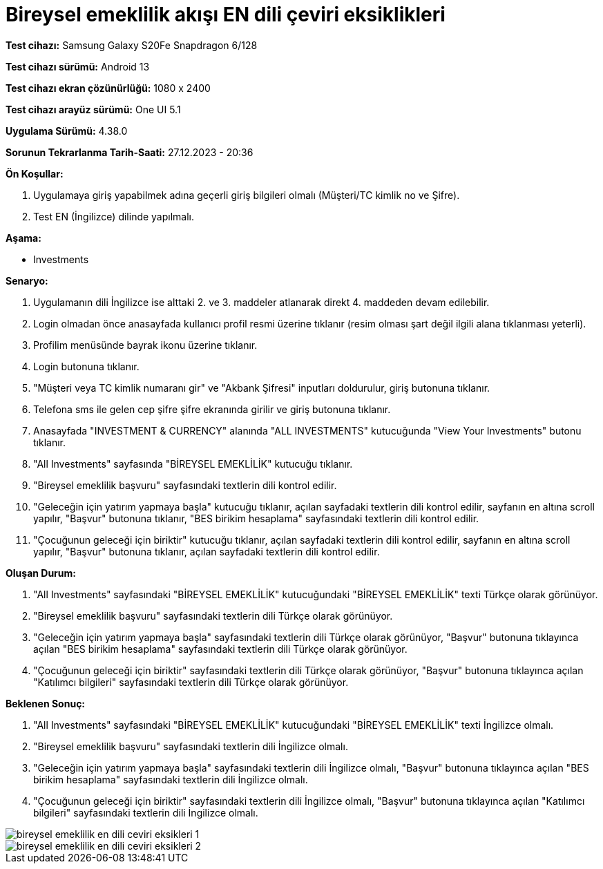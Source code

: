 :imagesdir: images

=  Bireysel emeklilik akışı EN dili çeviri eksiklikleri

*Test cihazı:* Samsung Galaxy S20Fe Snapdragon 6/128

*Test cihazı sürümü:* Android 13

*Test cihazı ekran çözünürlüğü:* 1080 x 2400

*Test cihazı arayüz sürümü:* One UI 5.1

*Uygulama Sürümü:* 4.38.0

*Sorunun Tekrarlanma Tarih-Saati:* 27.12.2023 - 20:36

**Ön Koşullar:**

. Uygulamaya giriş yapabilmek adına geçerli giriş bilgileri olmalı (Müşteri/TC kimlik no ve Şifre).
. Test EN (İngilizce) dilinde yapılmalı.

**Aşama:**

- Investments

**Senaryo:**

. Uygulamanın dili İngilizce ise alttaki 2. ve 3. maddeler atlanarak direkt 4. maddeden devam edilebilir.
. Login olmadan önce anasayfada kullanıcı profil resmi üzerine tıklanır (resim olması şart değil ilgili alana tıklanması yeterli).
. Profilim menüsünde bayrak ikonu üzerine tıklanır.
. Login butonuna tıklanır.
. "Müşteri veya TC kimlik numaranı gir" ve "Akbank Şifresi" inputları doldurulur, giriş butonuna tıklanır.
. Telefona sms ile gelen cep şifre şifre ekranında girilir ve giriş butonuna tıklanır.
. Anasayfada "INVESTMENT & CURRENCY" alanında "ALL INVESTMENTS" kutucuğunda "View Your Investments" butonu tıklanır.
. "All Investments" sayfasında "BİREYSEL EMEKLİLİK" kutucuğu tıklanır.
. "Bireysel emeklilik başvuru" sayfasındaki textlerin dili kontrol edilir.
. "Geleceğin için yatırım yapmaya başla" kutucuğu tıklanır, açılan sayfadaki textlerin dili kontrol edilir, sayfanın en altına scroll yapılır, "Başvur" butonuna tıklanır, "BES birikim hesaplama" sayfasındaki textlerin dili kontrol edilir. 
. "Çocuğunun geleceği için biriktir" kutucuğu tıklanır, açılan sayfadaki textlerin dili kontrol edilir, sayfanın en altına scroll yapılır, "Başvur" butonuna tıklanır, açılan sayfadaki textlerin dili kontrol edilir.

**Oluşan Durum:**

. "All Investments" sayfasındaki "BİREYSEL EMEKLİLİK" kutucuğundaki "BİREYSEL EMEKLİLİK" texti Türkçe olarak görünüyor. 
. "Bireysel emeklilik başvuru" sayfasındaki textlerin dili Türkçe olarak görünüyor.
. "Geleceğin için yatırım yapmaya başla" sayfasındaki textlerin dili Türkçe olarak görünüyor, "Başvur" butonuna tıklayınca açılan "BES birikim hesaplama" sayfasındaki textlerin dili Türkçe olarak görünüyor.
. "Çocuğunun geleceği için biriktir" sayfasındaki textlerin dili Türkçe olarak görünüyor, "Başvur" butonuna tıklayınca açılan "Katılımcı bilgileri" sayfasındaki textlerin dili Türkçe olarak görünüyor.

**Beklenen Sonuç:**

. "All Investments" sayfasındaki "BİREYSEL EMEKLİLİK" kutucuğundaki "BİREYSEL EMEKLİLİK" texti İngilizce olmalı.
. "Bireysel emeklilik başvuru" sayfasındaki textlerin dili İngilizce olmalı.
. "Geleceğin için yatırım yapmaya başla" sayfasındaki textlerin dili İngilizce olmalı, "Başvur" butonuna tıklayınca açılan "BES birikim hesaplama" sayfasındaki textlerin dili İngilizce olmalı.
. "Çocuğunun geleceği için biriktir" sayfasındaki textlerin dili İngilizce olmalı, "Başvur" butonuna tıklayınca açılan "Katılımcı bilgileri" sayfasındaki textlerin dili İngilizce olmalı.

image::bireysel-emeklilik-en-dili-ceviri-eksikleri-1.png[]
image::bireysel-emeklilik-en-dili-ceviri-eksikleri-2.png[]


